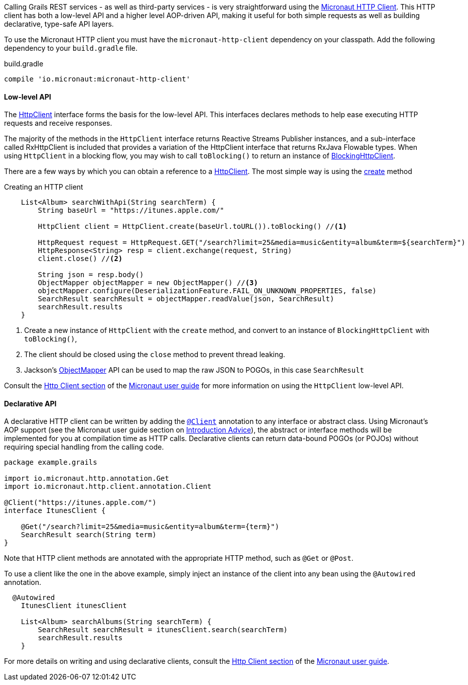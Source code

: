 Calling Grails REST services - as well as third-party services - is very straightforward using the https://docs.micronaut.io/latest/guide/index.html#httpClient[Micronaut HTTP Client]. This HTTP client has both a low-level API and a higher level AOP-driven API, making it useful for both simple requests as well as building declarative, type-safe API layers.

To use the Micronaut HTTP client you must have the `micronaut-http-client` dependency on your classpath. Add the following dependency to your `build.gradle` file.

.build.gradle
[source,groovy]
----
compile 'io.micronaut:micronaut-http-client'
----

==== Low-level API

The https://docs.micronaut.io/latest/api/io/micronaut/http/client/HttpClient.html[HttpClient] interface forms the basis for the low-level API. This interfaces declares methods to help ease executing HTTP requests and receive responses.

The majority of the methods in the `HttpClient` interface returns Reactive Streams Publisher instances, and a sub-interface called RxHttpClient is included that provides a variation of the HttpClient interface that returns RxJava Flowable types. When using `HttpClient` in a blocking flow, you may wish to call `toBlocking()` to return an instance of https://docs.micronaut.io/latest/api/io/micronaut/http/client/BlockingHttpClient.html[BlockingHttpClient].

There are a few ways by which you can obtain a reference to a https://docs.micronaut.io/latest/api/io/micronaut/http/client/HttpClient.html[HttpClient]. The most simple way is using the https://docs.micronaut.io/latest/api/io/micronaut/http/client/HttpClient.html#create-java.net.URL-[create] method

.Creating an HTTP client
[source, groovy]
----
    List<Album> searchWithApi(String searchTerm) {
        String baseUrl = "https://itunes.apple.com/"

        HttpClient client = HttpClient.create(baseUrl.toURL()).toBlocking() //<1>

        HttpRequest request = HttpRequest.GET("/search?limit=25&media=music&entity=album&term=${searchTerm}")
        HttpResponse<String> resp = client.exchange(request, String)
        client.close() //<2>

        String json = resp.body()
        ObjectMapper objectMapper = new ObjectMapper() //<3>
        objectMapper.configure(DeserializationFeature.FAIL_ON_UNKNOWN_PROPERTIES, false)
        SearchResult searchResult = objectMapper.readValue(json, SearchResult)
        searchResult.results
    }
----
<1> Create a new instance of `HttpClient` with the `create` method, and convert to an instance of `BlockingHttpClient` with `toBlocking()`,
<2> The client should be closed using the `close` method to prevent thread leaking.
<3> Jackson's https://fasterxml.github.io/jackson-databind/javadoc/2.9/com/fasterxml/jackson/databind/ObjectMapper.html[ObjectMapper] API can be used to map the raw JSON to POGOs, in this case `SearchResult`

Consult the https://docs.micronaut.io/latest/guide/index.html#lowLevelHttpClient[Http Client section] of the https://docs.micronaut.io/latest/guide/index.html[Micronaut user guide] for more information on using the `HttpClient` low-level API.

==== Declarative API

A declarative HTTP client can be written by adding the https://docs.micronaut.io/latest/api/io/micronaut/http/client/annotation/Client.html[`@Client`] annotation to any interface or abstract class. Using Micronaut's AOP support (see the Micronaut user guide section on https://docs.micronaut.io/latest/guide/index.html#introductionAdvice[Introduction Advice]), the abstract or interface methods will be implemented for you at compilation time as HTTP calls. Declarative clients can return data-bound POGOs (or POJOs) without requiring special handling from the calling code.

[source,groovy]
----
package example.grails

import io.micronaut.http.annotation.Get
import io.micronaut.http.client.annotation.Client

@Client("https://itunes.apple.com/")
interface ItunesClient {

    @Get("/search?limit=25&media=music&entity=album&term={term}")
    SearchResult search(String term)
}
----

Note that HTTP client methods are annotated with the appropriate HTTP method, such as `@Get` or `@Post`.

To use a client like the one in the above example, simply inject an instance of the client into any bean using the `@Autowired` annotation.

[source,groovy]
----
  @Autowired
    ItunesClient itunesClient

    List<Album> searchAlbums(String searchTerm) {
        SearchResult searchResult = itunesClient.search(searchTerm)
        searchResult.results
    }
----

For more details on writing and using declarative clients, consult the https://docs.micronaut.io/latest/guide/index.html#clientAnnotation[Http Client section] of the https://docs.micronaut.io/latest/guide/index.html[Micronaut user guide].
